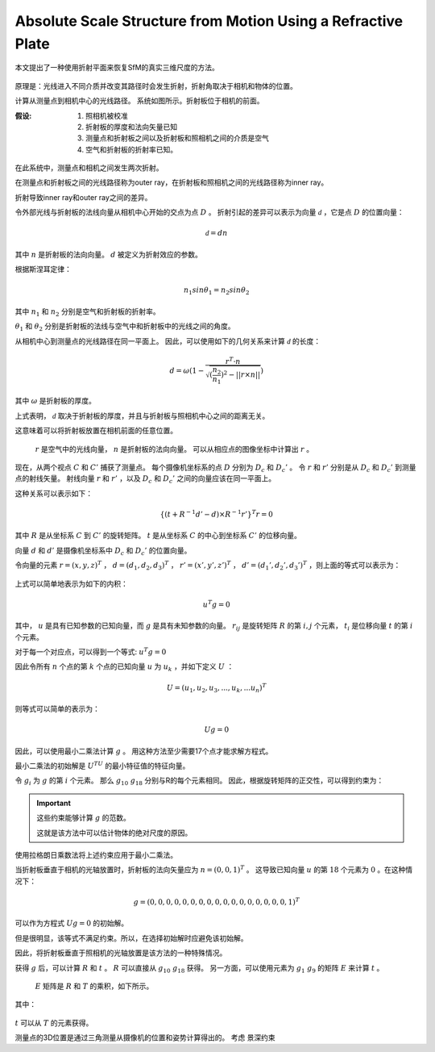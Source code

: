 Absolute Scale Structure from Motion Using a Refractive Plate
===============================================================

本文提出了一种使用折射平面来恢复SfM的真实三维尺度的方法。

.. figure:: 1.jpg
   :figclass: align-center

原理是：光线进入不同介质并改变其路径时会发生折射，折射角取决于相机和物体的位置。


计算从测量点到相机中心的光线路径。 系统如图所示。折射板位于相机的前面。

:假设:

   1. 照相机被校准
   2. 折射板的厚度和法向矢量已知
   3. 测量点和折射板之间以及折射板和照相机之间的介质是空气
   4. 空气和折射板的折射率已知。

.. figure:: 2.jpg
   :figclass: align-center

在此系统中，测量点和相机之间发生两次折射。

在测量点和折射板之间的光线路径称为outer ray，在折射板和照相机之间的光线路径称为inner ray。

折射导致inner ray和outer ray之间的差异。

令外部光线与折射板的法线向量从相机中心开始的交点为点 :math:`D` 。 折射引起的差异可以表示为向量 :math:`\mathscr{d}` ，它是点 :math:`D` 的位置向量：

.. math::

   \mathscr{d} = dn

其中 :math:`n` 是折射板的法向向量。  :math:`d` 被定义为折射效应的参数。

根据斯涅耳定律：

.. math::

   n_1 sin\theta_1 = n_2 sin\theta_2

其中 :math:`n_1` 和 :math:`n_2` 分别是空气和折射板的折射率。

:math:`\theta_1` 和 :math:`\theta_2` 分别是折射板的法线与空气中和折射板中的光线之间的角度。

从相机中心到测量点的光线路径在同一平面上。 因此，可以使用如下的几何关系来计算 :math:`\mathscr{d}` 的长度：

.. math::

   d = \omega (1 - \frac{r^T · n}{ \sqrt{(\frac{n_2}{n_1})^2 - || r \times n || }})

其中 :math:`\omega` 是折射板的厚度。

上式表明， :math:`\mathscr{d}` 取决于折射板的厚度，并且与折射板与照相机中心之间的距离无关。

这意味着可以将折射板放置在相机前面的任意位置。

 :math:`r` 是空气中的光线向量， :math:`n` 是折射板的法向向量。 可以从相应点的图像坐标中计算出 :math:`r` 。


现在，从两个视点 :math:`C` 和  :math:`C'` 捕获了测量点。 每个摄像机坐标系的点 :math:`D` 分别为 :math:`D_c` 和 :math:`D_c'` 。 令 :math:`r` 和 :math:`r'` 分别是从 :math:`D_c` 和 :math:`D_c'` 到测量点的射线矢量。 射线向量 :math:`r` 和 :math:`r'` ，以及 :math:`D_c` 和 :math:`D_c'` 之间的向量应该在同一平面上。

这种关系可以表示如下：

.. math::

   \{(t+R^{-1}d'-d)\times R^{-1}r'\}^T r = 0

其中 :math:`R` 是从坐标系 :math:`C` 到 :math:`C'` 的旋转矩阵。 :math:`t` 是从坐标系 :math:`C` 的中心到坐标系 :math:`C'` 的位移向量。

向量 :math:`d` 和 :math:`d'` 是摄像机坐标系中 :math:`D_c` 和 :math:`D_c'` 的位置向量。

令向量的元素 :math:`r = (x,y,z)^T` ， :math:`d = (d_1,d_2,d_3)^T` ， :math:`r' = (x',y',z')^T` ， :math:`d' = (d_1',d_2',d_3')^T` ，则上面的等式可以表示为：

.. figure:: 3.jpg
   :figclass: align-center
   :scale: 75%

上式可以简单地表示为如下的内积：

.. math::

   u^T g = 0

其中， :math:`u` 是具有已知参数的已知向量，而 :math:`g` 是具有未知参数的向量。   :math:`r_{ij}` 是旋转矩阵 :math:`R` 的第 :math:`i,j` 个元素， :math:`t_i` 是位移向量 :math:`t` 的第 :math:`i` 个元素。

对于每一个对应点，可以得到一个等式: :math:`u^T g = 0`

因此令所有 :math:`n` 个点的第 :math:`k` 个点的已知向量 :math:`u` 为 :math:`u_k` ，并如下定义 :math:`U` ：

.. math::

   U = (u_1,u_2,u_3,...,u_k,...u_n)^T

则等式可以简单的表示为：

.. math::

   Ug = 0

因此，可以使用最小二乘法计算 :math:`g` 。 用这种方法至少需要17个点才能求解方程式。

最小二乘法的初始解是 :math:`U^TU` 的最小特征值的特征向量。

令 :math:`g_i` 为 :math:`g` 的第 :math:`i` 个元素。 那么 :math:`g_{10}~g_{18}` 分别与R的每个元素相同。 因此，根据旋转矩阵的正交性，可以得到约束为：

.. figure:: 4.jpg
   :figclass: align-center
   :scale: 75%

.. important::

   这些约束能够计算 :math:`g` 的范数。

   这就是该方法中可以估计物体的绝对尺度的原因。

使用拉格朗日乘数法将上述约束应用于最小二乘法。

当折射板垂直于相机的光轴放置时，折射板的法向矢量应为 :math:`n = (0,0,1)^T` 。 这导致已知向量 :math:`u` 的第 :math:`18` 个元素为 :math:`0` 。在这种情况下：

.. math::

   g = (0,0,0,0,0,0,0,0,0,0,0,0,0,0,0,0,0,1)^T

可以作为方程式 :math:`Ug = 0` 的初始解。

但是很明显，该等式不满足约束。所以，在选择初始解时应避免该初始解。

因此，将折射板垂直于照相机的光轴放置是该方法的一种特殊情况。

获得 :math:`g` 后，可以计算 :math:`R` 和 :math:`t` 。   :math:`R` 可以直接从 :math:`g_{10}~g_{18}` 获得。 另一方面，可以使用元素为 :math:`g_{1}~g_{9}` 的矩阵 :math:`E` 来计算 :math:`t` 。

 :math:`E` 矩阵是 :math:`R` 和 :math:`T` 的乘积，如下所示。

.. figure:: 5.jpg
   :figclass: align-center
   :scale: 75%

其中：

.. figure:: 6.jpg
   :figclass: align-center
   :scale: 75%

:math:`t` 可以从 :math:`T` 的元素获得。

测量点的3D位置是通过三角测量从摄像机的位置和姿势计算得出的。 考虑 ``景深约束``

